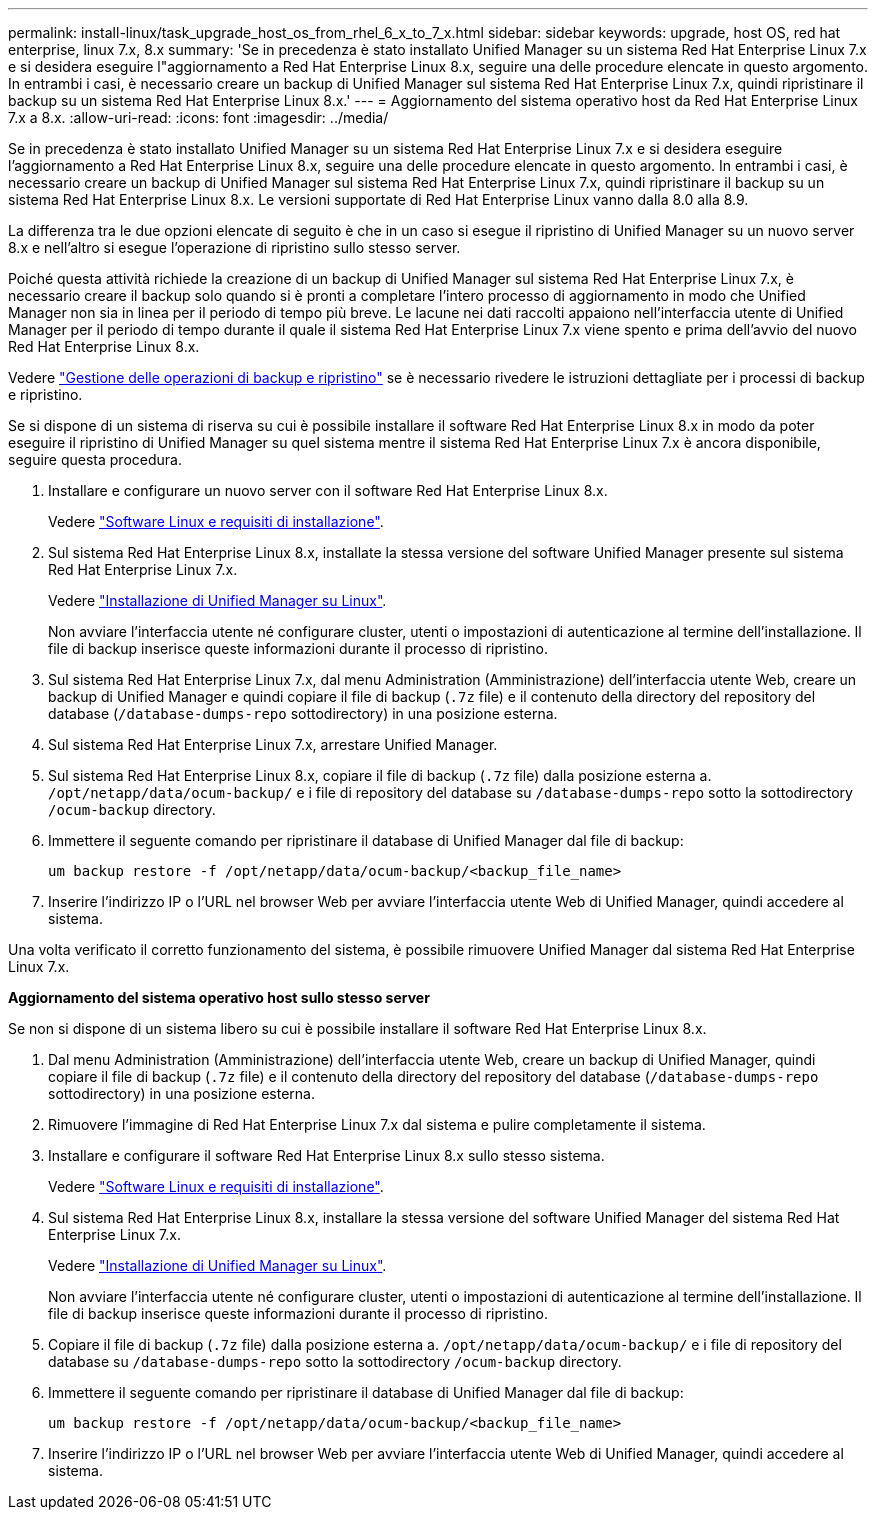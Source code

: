 ---
permalink: install-linux/task_upgrade_host_os_from_rhel_6_x_to_7_x.html 
sidebar: sidebar 
keywords: upgrade, host OS, red hat enterprise, linux 7.x, 8.x 
summary: 'Se in precedenza è stato installato Unified Manager su un sistema Red Hat Enterprise Linux 7.x e si desidera eseguire l"aggiornamento a Red Hat Enterprise Linux 8.x, seguire una delle procedure elencate in questo argomento. In entrambi i casi, è necessario creare un backup di Unified Manager sul sistema Red Hat Enterprise Linux 7.x, quindi ripristinare il backup su un sistema Red Hat Enterprise Linux 8.x.' 
---
= Aggiornamento del sistema operativo host da Red Hat Enterprise Linux 7.x a 8.x.
:allow-uri-read: 
:icons: font
:imagesdir: ../media/


[role="lead"]
Se in precedenza è stato installato Unified Manager su un sistema Red Hat Enterprise Linux 7.x e si desidera eseguire l'aggiornamento a Red Hat Enterprise Linux 8.x, seguire una delle procedure elencate in questo argomento. In entrambi i casi, è necessario creare un backup di Unified Manager sul sistema Red Hat Enterprise Linux 7.x, quindi ripristinare il backup su un sistema Red Hat Enterprise Linux 8.x. Le versioni supportate di Red Hat Enterprise Linux vanno dalla 8.0 alla 8.9.

La differenza tra le due opzioni elencate di seguito è che in un caso si esegue il ripristino di Unified Manager su un nuovo server 8.x e nell'altro si esegue l'operazione di ripristino sullo stesso server.

Poiché questa attività richiede la creazione di un backup di Unified Manager sul sistema Red Hat Enterprise Linux 7.x, è necessario creare il backup solo quando si è pronti a completare l'intero processo di aggiornamento in modo che Unified Manager non sia in linea per il periodo di tempo più breve. Le lacune nei dati raccolti appaiono nell'interfaccia utente di Unified Manager per il periodo di tempo durante il quale il sistema Red Hat Enterprise Linux 7.x viene spento e prima dell'avvio del nuovo Red Hat Enterprise Linux 8.x.

Vedere link:../health-checker/concept_manage_backup_and_restore_operations.html["Gestione delle operazioni di backup e ripristino"] se è necessario rivedere le istruzioni dettagliate per i processi di backup e ripristino.

Se si dispone di un sistema di riserva su cui è possibile installare il software Red Hat Enterprise Linux 8.x in modo da poter eseguire il ripristino di Unified Manager su quel sistema mentre il sistema Red Hat Enterprise Linux 7.x è ancora disponibile, seguire questa procedura.

. Installare e configurare un nuovo server con il software Red Hat Enterprise Linux 8.x.
+
Vedere link:reference_red_hat_and_centos_software_and_installation_requirements.html["Software Linux e requisiti di installazione"].

. Sul sistema Red Hat Enterprise Linux 8.x, installate la stessa versione del software Unified Manager presente sul sistema Red Hat Enterprise Linux 7.x.
+
Vedere link:concept_install_unified_manager_on_rhel_or_centos.html["Installazione di Unified Manager su Linux"].

+
Non avviare l'interfaccia utente né configurare cluster, utenti o impostazioni di autenticazione al termine dell'installazione. Il file di backup inserisce queste informazioni durante il processo di ripristino.

. Sul sistema Red Hat Enterprise Linux 7.x, dal menu Administration (Amministrazione) dell'interfaccia utente Web, creare un backup di Unified Manager e quindi copiare il file di backup (`.7z` file) e il contenuto della directory del repository del database (`/database-dumps-repo` sottodirectory) in una posizione esterna.
. Sul sistema Red Hat Enterprise Linux 7.x, arrestare Unified Manager.
. Sul sistema Red Hat Enterprise Linux 8.x, copiare il file di backup (`.7z` file) dalla posizione esterna a. `/opt/netapp/data/ocum-backup/` e i file di repository del database su `/database-dumps-repo` sotto la sottodirectory `/ocum-backup` directory.
. Immettere il seguente comando per ripristinare il database di Unified Manager dal file di backup:
+
`um backup restore -f /opt/netapp/data/ocum-backup/<backup_file_name>`

. Inserire l'indirizzo IP o l'URL nel browser Web per avviare l'interfaccia utente Web di Unified Manager, quindi accedere al sistema.


Una volta verificato il corretto funzionamento del sistema, è possibile rimuovere Unified Manager dal sistema Red Hat Enterprise Linux 7.x.

*Aggiornamento del sistema operativo host sullo stesso server*

Se non si dispone di un sistema libero su cui è possibile installare il software Red Hat Enterprise Linux 8.x.

. Dal menu Administration (Amministrazione) dell'interfaccia utente Web, creare un backup di Unified Manager, quindi copiare il file di backup (`.7z` file) e il contenuto della directory del repository del database (`/database-dumps-repo` sottodirectory) in una posizione esterna.
. Rimuovere l'immagine di Red Hat Enterprise Linux 7.x dal sistema e pulire completamente il sistema.
. Installare e configurare il software Red Hat Enterprise Linux 8.x sullo stesso sistema.
+
Vedere link:reference_red_hat_and_centos_software_and_installation_requirements.html["Software Linux e requisiti di installazione"].

. Sul sistema Red Hat Enterprise Linux 8.x, installare la stessa versione del software Unified Manager del sistema Red Hat Enterprise Linux 7.x.
+
Vedere link:concept_install_unified_manager_on_rhel_or_centos.html["Installazione di Unified Manager su Linux"].

+
Non avviare l'interfaccia utente né configurare cluster, utenti o impostazioni di autenticazione al termine dell'installazione. Il file di backup inserisce queste informazioni durante il processo di ripristino.

. Copiare il file di backup (`.7z` file) dalla posizione esterna a. `/opt/netapp/data/ocum-backup/` e i file di repository del database su `/database-dumps-repo` sotto la sottodirectory `/ocum-backup` directory.
. Immettere il seguente comando per ripristinare il database di Unified Manager dal file di backup:
+
`um backup restore -f /opt/netapp/data/ocum-backup/<backup_file_name>`

. Inserire l'indirizzo IP o l'URL nel browser Web per avviare l'interfaccia utente Web di Unified Manager, quindi accedere al sistema.

